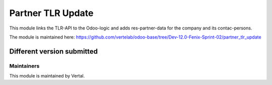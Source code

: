 ==================
Partner TLR Update
==================

This module links the TLR-API to the Odoo-logic and adds res-partner-data for the company and its contac-persons.

The module is maintained here: https://github.com/vertelab/odoo-base/tree/Dev-12.0-Fenix-Sprint-02/partner_tlr_update

Different version submitted
===========================



Maintainers
~~~~~~~~~~~

This module is maintained by Vertal.